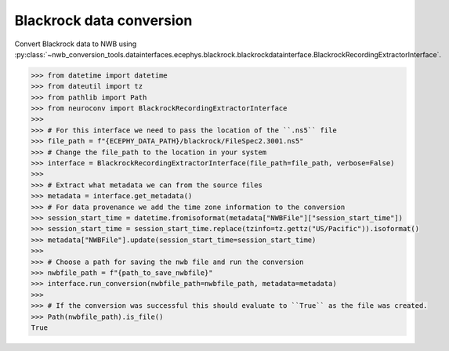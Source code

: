 Blackrock data conversion
^^^^^^^^^^^^^^^^^^^^^^^^^

Convert Blackrock data to NWB using :py:class:`~nwb_conversion_tools.datainterfaces.ecephys.blackrock.blackrockdatainterface.BlackrockRecordingExtractorInterface`.

.. code-block:: python

    >>> from datetime import datetime
    >>> from dateutil import tz
    >>> from pathlib import Path
    >>> from neuroconv import BlackrockRecordingExtractorInterface
    >>>
    >>> # For this interface we need to pass the location of the ``.ns5`` file
    >>> file_path = f"{ECEPHY_DATA_PATH}/blackrock/FileSpec2.3001.ns5"
    >>> # Change the file_path to the location in your system
    >>> interface = BlackrockRecordingExtractorInterface(file_path=file_path, verbose=False)
    >>>
    >>> # Extract what metadata we can from the source files
    >>> metadata = interface.get_metadata()
    >>> # For data provenance we add the time zone information to the conversion
    >>> session_start_time = datetime.fromisoformat(metadata["NWBFile"]["session_start_time"])
    >>> session_start_time = session_start_time.replace(tzinfo=tz.gettz("US/Pacific")).isoformat()
    >>> metadata["NWBFile"].update(session_start_time=session_start_time)
    >>>
    >>> # Choose a path for saving the nwb file and run the conversion
    >>> nwbfile_path = f"{path_to_save_nwbfile}"
    >>> interface.run_conversion(nwbfile_path=nwbfile_path, metadata=metadata)
    >>>
    >>> # If the conversion was successful this should evaluate to ``True`` as the file was created.
    >>> Path(nwbfile_path).is_file()
    True
